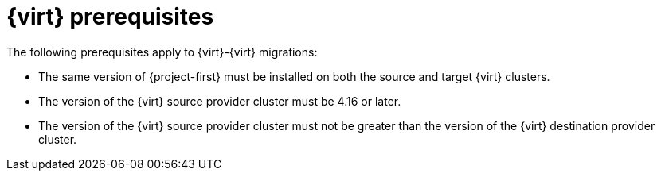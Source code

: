 // Module included in the following assemblies:
//
// * documentation/doc-Migration_Toolkit_for_Virtualization/master.adoc

:_content-type: REFERENCE
[id="cnv-prerequisites_{context}"]
= {virt} prerequisites

The following prerequisites apply to {virt}-{virt} migrations:

* The same version of {project-first} must be installed on both the source and target {virt} clusters. 
* The version of the {virt} source provider cluster must be 4.16 or later.
* The version of the {virt} source provider cluster must not be greater than the version of the {virt} destination provider cluster.
